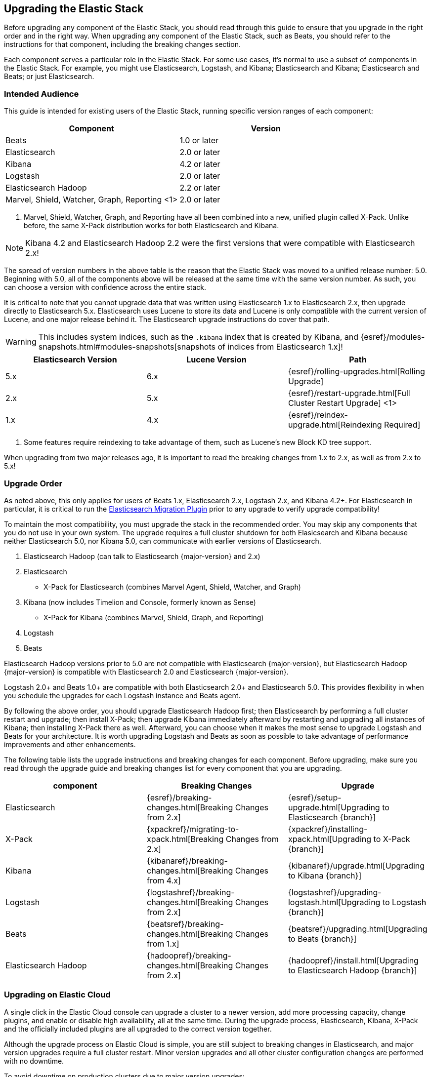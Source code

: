 [[upgrading-elastic-stack]]
== Upgrading the Elastic Stack

Before upgrading any component of the Elastic Stack, you should read through this guide to ensure
that you upgrade in the right order and in the right way. When upgrading any component of the
Elastic Stack, such as Beats, you should refer to the instructions for that component, including
the breaking changes section.

Each component serves a particular role in the Elastic Stack. For some use cases, it's normal to
use a subset of components in the Elastic Stack. For example, you might use Elasticsearch,
Logstash, and Kibana; Elasticsearch and Kibana; Elasticsearch and Beats; or just Elasticsearch.

[[upgrading-elastic-stack-audience]]
=== Intended Audience

This guide is intended for existing users of the Elastic Stack, running specific version ranges of
each component:

[cols="2", options="header"]
|===
|Component |Version
|Beats
|1.0 or later
|Elasticsearch
|2.0 or later
|Kibana
|4.2 or later
|Logstash
|2.0 or later
|Elasticsearch Hadoop
|2.2 or later
|Marvel, Shield, Watcher, Graph, Reporting <1>
|2.0 or later
|===
1. Marvel, Shield, Watcher, Graph, and Reporting have all been combined into a new, unified plugin called
X-Pack. Unlike before, the same X-Pack distribution works for both Elasticsearch and Kibana.

NOTE: Kibana 4.2 and Elasticsearch Hadoop 2.2 were the first versions that were compatible with
Elasticsearch 2.x!

The spread of version numbers in the above table is the reason that the Elastic Stack was moved to
a unified release number: 5.0. Beginning with 5.0, all of the components above will be released at the
same time with the same version number. As such, you can choose a version with confidence across the
entire stack.

It is critical to note that you cannot upgrade data that was written using Elasticsearch 1.x to
Elasticsearch 2.x, then upgrade directly to Elasticsearch 5.x. Elasticsearch uses Lucene to store its
data and Lucene is only compatible with the current version of Lucene, and one major release behind
it. The Elasticsearch upgrade instructions do cover that path.

WARNING: This includes system indices, such as the `.kibana` index that is created by Kibana, and
{esref}/modules-snapshots.html#modules-snapshots[snapshots of indices from Elasticsearch 1.x]!

[cols="3", options="header"]
|===
|Elasticsearch Version |Lucene Version| Path
|5.x |6.x | {esref}/rolling-upgrades.html[Rolling Upgrade]
|2.x |5.x | {esref}/restart-upgrade.html[Full Cluster Restart Upgrade] <1>
|1.x |4.x | {esref}/reindex-upgrade.html[Reindexing Required]
|===
1. Some features require reindexing to take advantage of them, such as Lucene's new Block KD tree support.

When upgrading from two major releases ago, it is important to read the breaking changes from
1.x to 2.x, as well as from 2.x to 5.x!

[[upgrade-order-elastic-stack]]
=== Upgrade Order

As noted above, this only applies for users of Beats 1.x, Elasticsearch 2.x, Logstash 2.x, and
Kibana 4.2+. For Elasticsearch in particular, it is critical to run the
https://github.com/elastic/elasticsearch-migration/[Elasticsearch Migration Plugin] prior to
any upgrade to verify upgrade compatibility!

To maintain the most compatibility, you must upgrade the stack in the recommended order. You
may skip any components that you do not use in your own system. The upgrade requires a full
cluster shutdown for both Elasicsearch and Kibana because neither Elasticsearch 5.0, nor Kibana 5.0,
can communicate with earlier versions of Elasticsearch.

1. Elasticsearch Hadoop (can talk to Elasticsearch {major-version} and 2.x)
2. Elasticsearch
    * X-Pack for Elasticsearch (combines Marvel Agent, Shield, Watcher, and Graph)
3. Kibana (now includes Timelion and Console, formerly known as Sense)
    * X-Pack for Kibana (combines Marvel, Shield, Graph, and Reporting)
4. Logstash
5. Beats

Elasticsearch Hadoop versions prior to 5.0 are not compatible with Elasticsearch {major-version}, but Elasticsearch
Hadoop {major-version} is compatible with Elasticsearch 2.0 and Elasticsearch {major-version}.

Logstash 2.0+ and Beats 1.0+ are compatible with both Elasticsearch 2.0+ and Elasticsearch 5.0. This
provides flexibility in when you schedule the upgrades for each Logstash instance and Beats agent.

By following the above order, you should upgrade Elasticsearch Hadoop first; then Elasticsearch
by performing a full cluster restart and upgrade; then install X-Pack; then upgrade Kibana immediately
afterward by restarting and upgrading all instances of Kibana; then installing X-Pack there as well.
Afterward, you can choose when it makes the most sense to upgrade Logstash and Beats for your architecture. It is worth
upgrading Logstash and Beats as soon as possible to take advantage of performance improvements
and other enhancements.

The following table lists the upgrade instructions and breaking changes for each component. Before
upgrading, make sure you read through the upgrade guide and breaking changes list for every component
that you are upgrading.

[cols="3", options="header"]
|===
|component |Breaking Changes |Upgrade
|Elasticsearch
|{esref}/breaking-changes.html[Breaking Changes from 2.x]
|{esref}/setup-upgrade.html[Upgrading to Elasticsearch {branch}]
|X-Pack
|{xpackref}/migrating-to-xpack.html[Breaking Changes from 2.x]
|{xpackref}/installing-xpack.html[Upgrading to X-Pack {branch}]
|Kibana
|{kibanaref}/breaking-changes.html[Breaking Changes from 4.x]
|{kibanaref}/upgrade.html[Upgrading to Kibana {branch}]
|Logstash
|{logstashref}/breaking-changes.html[Breaking Changes from 2.x]
|{logstashref}/upgrading-logstash.html[Upgrading to Logstash {branch}]
|Beats
|{beatsref}/breaking-changes.html[Breaking Changes from 1.x]
|{beatsref}/upgrading.html[Upgrading to Beats {branch}]
|Elasticsearch Hadoop
|{hadoopref}/breaking-changes.html[Breaking Changes from 2.x]
|{hadoopref}/install.html[Upgrading to Elasticsearch Hadoop {branch}]
|===

[[upgrade-elastic-stack-for-elastic-cloud]]
=== Upgrading on Elastic Cloud

A single click in the Elastic Cloud console can upgrade a cluster to a newer version, add more processing capacity, change plugins, and enable or disable high availability, all at the same time. During the upgrade process, Elasticsearch, Kibana, X-Pack and the officially included plugins are all upgraded to the correct version together.

Although the upgrade process on Elastic Cloud is simple, you are still subject to breaking changes in Elasticsearch, and major version upgrades require a full cluster restart. Minor version upgrades and all other cluster configuration changes are performed with no downtime.

To avoid downtime on production clusters due to major version upgrades:

. Provision an additional cluster with the new Elasticsearch version, reindex your data, and send index requests to both clusters temporarily.

. Verify that the new cluster performs as expected, fix any problems, and then swap in the new cluster permanently.

. Delete the old cluster to stop incurring additional costs. You are billed extra only for the time that the additional cluster was running. Billing for usage is by the hour.

To learn more about the upgrade process on Elastic Cloud, see {cloudref}/ec-upgrading.html[
Upgrade Versions] and {cloudref}/ec-deployment-config.html[Configuring Elastic Cloud].
